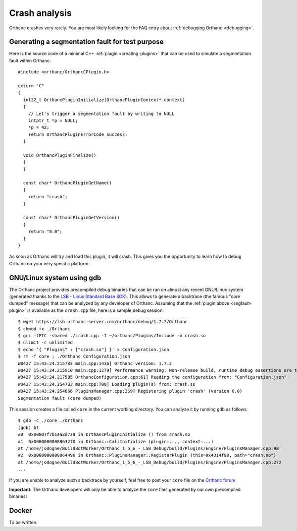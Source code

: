 .. _crash:

Crash analysis
==============

Orthanc crashes very rarely. You are most likely looking for the FAQ
entry about :ref:`debugging Orthanc <debugging>`.


.. _segfault-plugin:

Generating a segmentation fault for test purpose
------------------------------------------------

.. highlight:: cpp

Here is the source code of a minimal C++ :ref:`plugin
<creating-plugins>` that can be used to simulate a segmentation fault
within Orthanc::

  #include <orthanc/OrthancCPlugin.h>
  
  extern "C"
  {
    int32_t OrthancPluginInitialize(OrthancPluginContext* context)
    {
      // Let's trigger a segmentation fault by writing to NULL
      intptr_t *p = NULL;
      *p = 42;
      return OrthancPluginErrorCode_Success;
    }

    void OrthancPluginFinalize()
    {
    }

    const char* OrthancPluginGetName()
    {
      return "crash";
    }

    const char* OrthancPluginGetVersion()
    {
      return "0.0";
    }
  }

As soon as Orthanc will try and load this plugin, it will crash. This
gives you the opportunity to learn how to debug Orthanc on your very
specific platform.


GNU/Linux system using gdb
--------------------------

.. highlight:: bash

The Orthanc project provides precompiled debug binaries that can be
run on almost any recent GNU/Linux system (generated thanks to the
`LSB - Linux Standard Base SDK
<https://en.wikipedia.org/wiki/Linux_Standard_Base>`__). This allows
to generate a backtrace (the famous "core dumped" message) that can be
analyzed by any developer of Orthanc. Assuming that the :ref:`plugin
above <segfault-plugin>` is available as the ``crash.cpp`` file, here
is a sample debug session::

  $ wget https://lsb.orthanc-server.com/orthanc/debug/1.7.2/Orthanc
  $ chmod +x ./Orthanc
  $ gcc -fPIC -shared ./crash.cpp -I ~/orthanc/Plugins/Include -o crash.so
  $ ulimit -c unlimited
  $ echo '{ "Plugins" : ["crash.so"] }' > Configuration.json
  $ rm -f core ; ./Orthanc Configuration.json
  W0427 15:43:24.215783 main.cpp:1436] Orthanc version: 1.7.2
  W0427 15:43:24.215910 main.cpp:1279] Performance warning: Non-release build, runtime debug assertions are turned on
  W0427 15:43:24.217585 OrthancConfiguration.cpp:61] Reading the configuration from: "Configuration.json"
  W0427 15:43:24.254733 main.cpp:700] Loading plugin(s) from: crash.so
  W0427 15:43:24.254866 PluginsManager.cpp:269] Registering plugin 'crash' (version 0.0)
  Segmentation fault (core dumped)


.. highlight:: text

This session creates a file called ``core`` in the current working
directory.  You can analyze it by running ``gdb`` as follows::

  $ gdb -c ./core ./Orthanc
  (gdb) bt
  #0  0x00007f7b1aa3d739 in OrthancPluginInitialize () from crash.so
  #1  0x00000000008632f0 in Orthanc::CallInitialize (plugin=..., context=...)
  at /home/jodogne/BuildBotWorker/Orthanc_1_5_6_-_LSB_Debug/build/Plugins/Engine/PluginsManager.cpp:98
  #2  0x0000000000864496 in Orthanc::PluginsManager::RegisterPlugin (this=0x4314f90, path="crash.so")
  at /home/jodogne/BuildBotWorker/Orthanc_1_5_6_-_LSB_Debug/build/Plugins/Engine/PluginsManager.cpp:272
  ...

If you are unable to analyze such a backtrace by yourself, feel free
to post your ``core`` file on the `Orthanc forum
<https://groups.google.com/forum/#!forum/orthanc-users>`__.

**Important:** The Orthanc developers will only be able to analyze the
``core`` files generated by our own precompiled binaries!


Docker
------

To be written.
